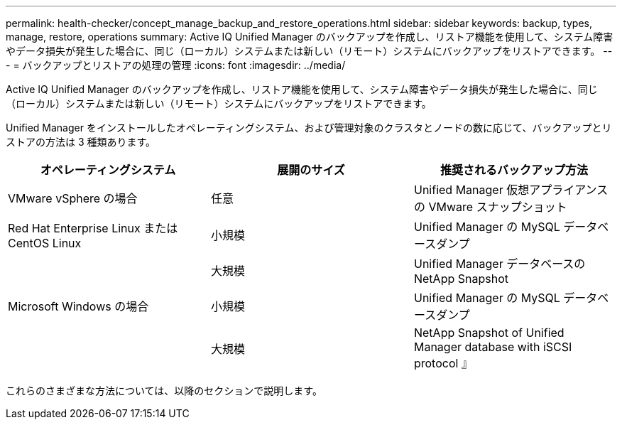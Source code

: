 ---
permalink: health-checker/concept_manage_backup_and_restore_operations.html 
sidebar: sidebar 
keywords: backup, types, manage, restore, operations 
summary: Active IQ Unified Manager のバックアップを作成し、リストア機能を使用して、システム障害やデータ損失が発生した場合に、同じ（ローカル）システムまたは新しい（リモート）システムにバックアップをリストアできます。 
---
= バックアップとリストアの処理の管理
:icons: font
:imagesdir: ../media/


[role="lead"]
Active IQ Unified Manager のバックアップを作成し、リストア機能を使用して、システム障害やデータ損失が発生した場合に、同じ（ローカル）システムまたは新しい（リモート）システムにバックアップをリストアできます。

Unified Manager をインストールしたオペレーティングシステム、および管理対象のクラスタとノードの数に応じて、バックアップとリストアの方法は 3 種類あります。

[cols="3*"]
|===
| オペレーティングシステム | 展開のサイズ | 推奨されるバックアップ方法 


 a| 
VMware vSphere の場合
 a| 
任意
 a| 
Unified Manager 仮想アプライアンスの VMware スナップショット



 a| 
Red Hat Enterprise Linux または CentOS Linux
 a| 
小規模
 a| 
Unified Manager の MySQL データベースダンプ



 a| 
 a| 
大規模
 a| 
Unified Manager データベースの NetApp Snapshot



 a| 
Microsoft Windows の場合
 a| 
小規模
 a| 
Unified Manager の MySQL データベースダンプ



 a| 
 a| 
大規模
 a| 
NetApp Snapshot of Unified Manager database with iSCSI protocol 』

|===
これらのさまざまな方法については、以降のセクションで説明します。
